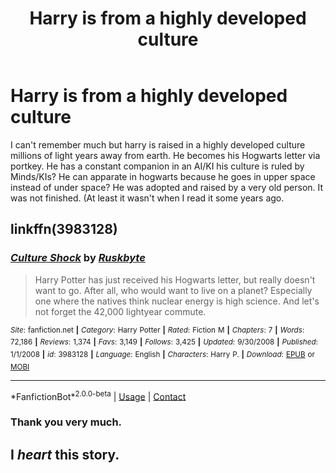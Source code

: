 #+TITLE: Harry is from a highly developed culture

* Harry is from a highly developed culture
:PROPERTIES:
:Author: Mac_cy
:Score: 3
:DateUnix: 1524503015.0
:DateShort: 2018-Apr-23
:FlairText: Fic Search
:END:
I can't remember much but harry is raised in a highly developed culture millions of light years away from earth. He becomes his Hogwarts letter via portkey. He has a constant companion in an AI/KI his culture is ruled by Minds/KIs? He can apparate in hogwarts because he goes in upper space instead of under space? He was adopted and raised by a very old person. It was not finished. (At least it wasn't when I read it some years ago.


** linkffn(3983128)
:PROPERTIES:
:Author: deirox
:Score: 14
:DateUnix: 1524503822.0
:DateShort: 2018-Apr-23
:END:

*** [[https://www.fanfiction.net/s/3983128/1/][*/Culture Shock/*]] by [[https://www.fanfiction.net/u/226550/Ruskbyte][/Ruskbyte/]]

#+begin_quote
  Harry Potter has just received his Hogwarts letter, but really doesn't want to go. After all, who would want to live on a planet? Especially one where the natives think nuclear energy is high science. And let's not forget the 42,000 lightyear commute.
#+end_quote

^{/Site/:} ^{fanfiction.net} ^{*|*} ^{/Category/:} ^{Harry} ^{Potter} ^{*|*} ^{/Rated/:} ^{Fiction} ^{M} ^{*|*} ^{/Chapters/:} ^{7} ^{*|*} ^{/Words/:} ^{72,186} ^{*|*} ^{/Reviews/:} ^{1,374} ^{*|*} ^{/Favs/:} ^{3,149} ^{*|*} ^{/Follows/:} ^{3,425} ^{*|*} ^{/Updated/:} ^{9/30/2008} ^{*|*} ^{/Published/:} ^{1/1/2008} ^{*|*} ^{/id/:} ^{3983128} ^{*|*} ^{/Language/:} ^{English} ^{*|*} ^{/Characters/:} ^{Harry} ^{P.} ^{*|*} ^{/Download/:} ^{[[http://www.ff2ebook.com/old/ffn-bot/index.php?id=3983128&source=ff&filetype=epub][EPUB]]} ^{or} ^{[[http://www.ff2ebook.com/old/ffn-bot/index.php?id=3983128&source=ff&filetype=mobi][MOBI]]}

--------------

*FanfictionBot*^{2.0.0-beta} | [[https://github.com/tusing/reddit-ffn-bot/wiki/Usage][Usage]] | [[https://www.reddit.com/message/compose?to=tusing][Contact]]
:PROPERTIES:
:Author: FanfictionBot
:Score: 5
:DateUnix: 1524503830.0
:DateShort: 2018-Apr-23
:END:


*** Thank you very much.
:PROPERTIES:
:Author: Mac_cy
:Score: 3
:DateUnix: 1524503920.0
:DateShort: 2018-Apr-23
:END:


** I /heart/ this story.
:PROPERTIES:
:Author: deep-diver
:Score: 3
:DateUnix: 1524538664.0
:DateShort: 2018-Apr-24
:END:
